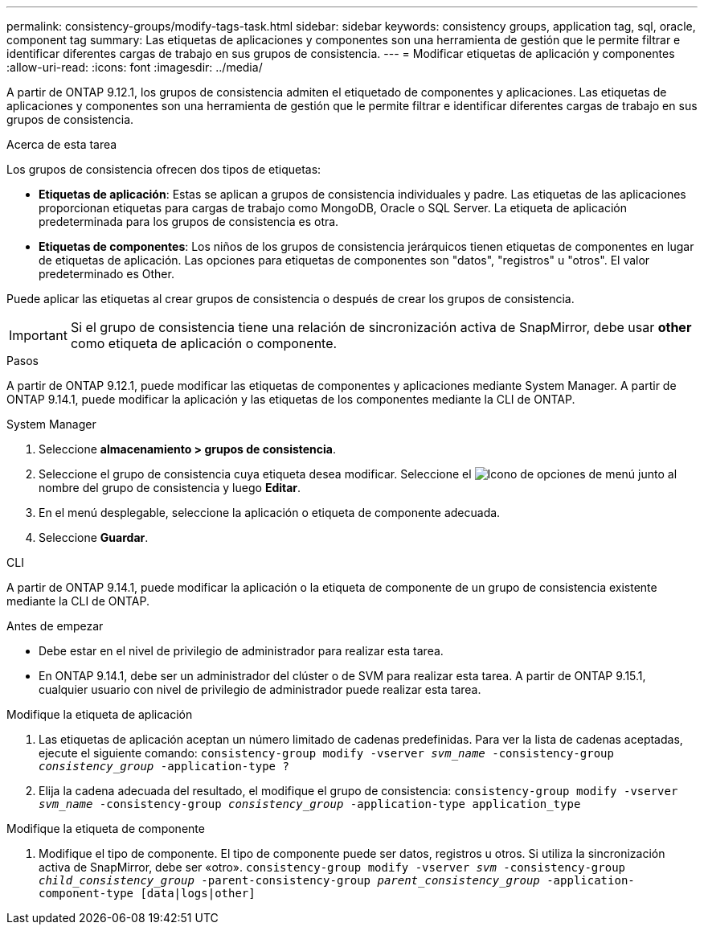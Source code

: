 ---
permalink: consistency-groups/modify-tags-task.html 
sidebar: sidebar 
keywords: consistency groups, application tag, sql, oracle, component tag 
summary: Las etiquetas de aplicaciones y componentes son una herramienta de gestión que le permite filtrar e identificar diferentes cargas de trabajo en sus grupos de consistencia. 
---
= Modificar etiquetas de aplicación y componentes
:allow-uri-read: 
:icons: font
:imagesdir: ../media/


[role="lead"]
A partir de ONTAP 9.12.1, los grupos de consistencia admiten el etiquetado de componentes y aplicaciones. Las etiquetas de aplicaciones y componentes son una herramienta de gestión que le permite filtrar e identificar diferentes cargas de trabajo en sus grupos de consistencia.

.Acerca de esta tarea
Los grupos de consistencia ofrecen dos tipos de etiquetas:

* **Etiquetas de aplicación**: Estas se aplican a grupos de consistencia individuales y padre. Las etiquetas de las aplicaciones proporcionan etiquetas para cargas de trabajo como MongoDB, Oracle o SQL Server. La etiqueta de aplicación predeterminada para los grupos de consistencia es otra.
* **Etiquetas de componentes**: Los niños de los grupos de consistencia jerárquicos tienen etiquetas de componentes en lugar de etiquetas de aplicación. Las opciones para etiquetas de componentes son "datos", "registros" u "otros". El valor predeterminado es Other.


Puede aplicar las etiquetas al crear grupos de consistencia o después de crear los grupos de consistencia.


IMPORTANT: Si el grupo de consistencia tiene una relación de sincronización activa de SnapMirror, debe usar *other* como etiqueta de aplicación o componente.

.Pasos
A partir de ONTAP 9.12.1, puede modificar las etiquetas de componentes y aplicaciones mediante System Manager. A partir de ONTAP 9.14.1, puede modificar la aplicación y las etiquetas de los componentes mediante la CLI de ONTAP.

[role="tabbed-block"]
====
.System Manager
--
. Seleccione *almacenamiento > grupos de consistencia*.
. Seleccione el grupo de consistencia cuya etiqueta desea modificar. Seleccione el image:icon_kabob.gif["Icono de opciones de menú"] junto al nombre del grupo de consistencia y luego *Editar*.
. En el menú desplegable, seleccione la aplicación o etiqueta de componente adecuada.
. Seleccione *Guardar*.


--
.CLI
--
A partir de ONTAP 9.14.1, puede modificar la aplicación o la etiqueta de componente de un grupo de consistencia existente mediante la CLI de ONTAP.

.Antes de empezar
* Debe estar en el nivel de privilegio de administrador para realizar esta tarea.
* En ONTAP 9.14.1, debe ser un administrador del clúster o de SVM para realizar esta tarea. A partir de ONTAP 9.15.1, cualquier usuario con nivel de privilegio de administrador puede realizar esta tarea.


.Modifique la etiqueta de aplicación
. Las etiquetas de aplicación aceptan un número limitado de cadenas predefinidas. Para ver la lista de cadenas aceptadas, ejecute el siguiente comando:
`consistency-group modify -vserver _svm_name_ -consistency-group _consistency_group_ -application-type ?`
. Elija la cadena adecuada del resultado, el modifique el grupo de consistencia:
`consistency-group modify -vserver _svm_name_ -consistency-group _consistency_group_ -application-type application_type`


.Modifique la etiqueta de componente
. Modifique el tipo de componente. El tipo de componente puede ser datos, registros u otros. Si utiliza la sincronización activa de SnapMirror, debe ser «otro».
`consistency-group modify -vserver _svm_ -consistency-group _child_consistency_group_ -parent-consistency-group _parent_consistency_group_ -application-component-type [data|logs|other]`


--
====